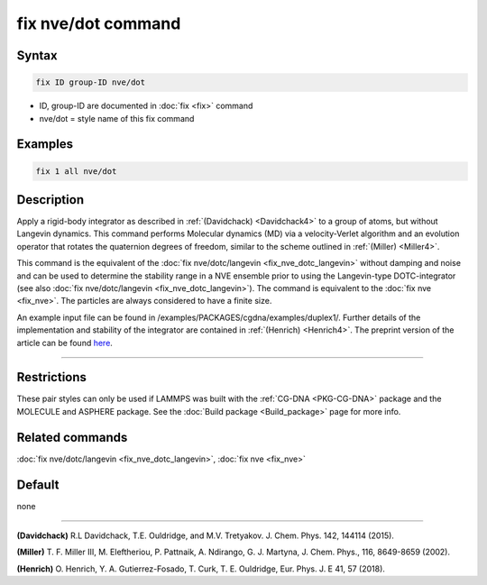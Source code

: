 .. index:: fix nve/dot

fix nve/dot command
===================

Syntax
""""""

.. code-block:: LAMMPS

   fix ID group-ID nve/dot

* ID, group-ID are documented in :doc:`fix <fix>` command
* nve/dot = style name of this fix command

Examples
""""""""

.. code-block:: LAMMPS

   fix 1 all nve/dot

Description
"""""""""""

Apply a rigid-body integrator as described in :ref:`(Davidchack) <Davidchack4>`
to a group of atoms, but without Langevin dynamics.
This command performs Molecular dynamics (MD)
via a velocity-Verlet algorithm and an evolution operator that rotates
the quaternion degrees of freedom, similar to the scheme outlined in :ref:`(Miller) <Miller4>`.

This command is the equivalent of the :doc:`fix nve/dotc/langevin <fix_nve_dotc_langevin>`
without damping and noise and can be used to determine the stability range
in a NVE ensemble prior to using the Langevin-type DOTC-integrator
(see also :doc:`fix nve/dotc/langevin <fix_nve_dotc_langevin>`).
The command is equivalent to the :doc:`fix nve <fix_nve>`.
The particles are always considered to have a finite size.

An example input file can be found in /examples/PACKAGES/cgdna/examples/duplex1/.
Further details of the implementation and stability of the integrator are contained in :ref:`(Henrich) <Henrich4>`.
The preprint version of the article can be found `here <PDF/CG-DNA.pdf>`_.

----------

Restrictions
""""""""""""

These pair styles can only be used if LAMMPS was built with the
:ref:`CG-DNA <PKG-CG-DNA>` package and the MOLECULE and ASPHERE package.
See the :doc:`Build package <Build_package>` page for more info.

Related commands
""""""""""""""""

:doc:`fix nve/dotc/langevin <fix_nve_dotc_langevin>`, :doc:`fix nve <fix_nve>`

Default
"""""""

none

----------

.. _Davidchack4:

**(Davidchack)** R.L Davidchack, T.E. Ouldridge, and M.V. Tretyakov. J. Chem. Phys. 142, 144114 (2015).

.. _Miller4:

**(Miller)** T. F. Miller III, M. Eleftheriou, P. Pattnaik, A. Ndirango, G. J. Martyna, J. Chem. Phys., 116, 8649-8659 (2002).

.. _Henrich4:

**(Henrich)** O. Henrich, Y. A. Gutierrez-Fosado, T. Curk, T. E. Ouldridge, Eur. Phys. J. E 41, 57 (2018).
